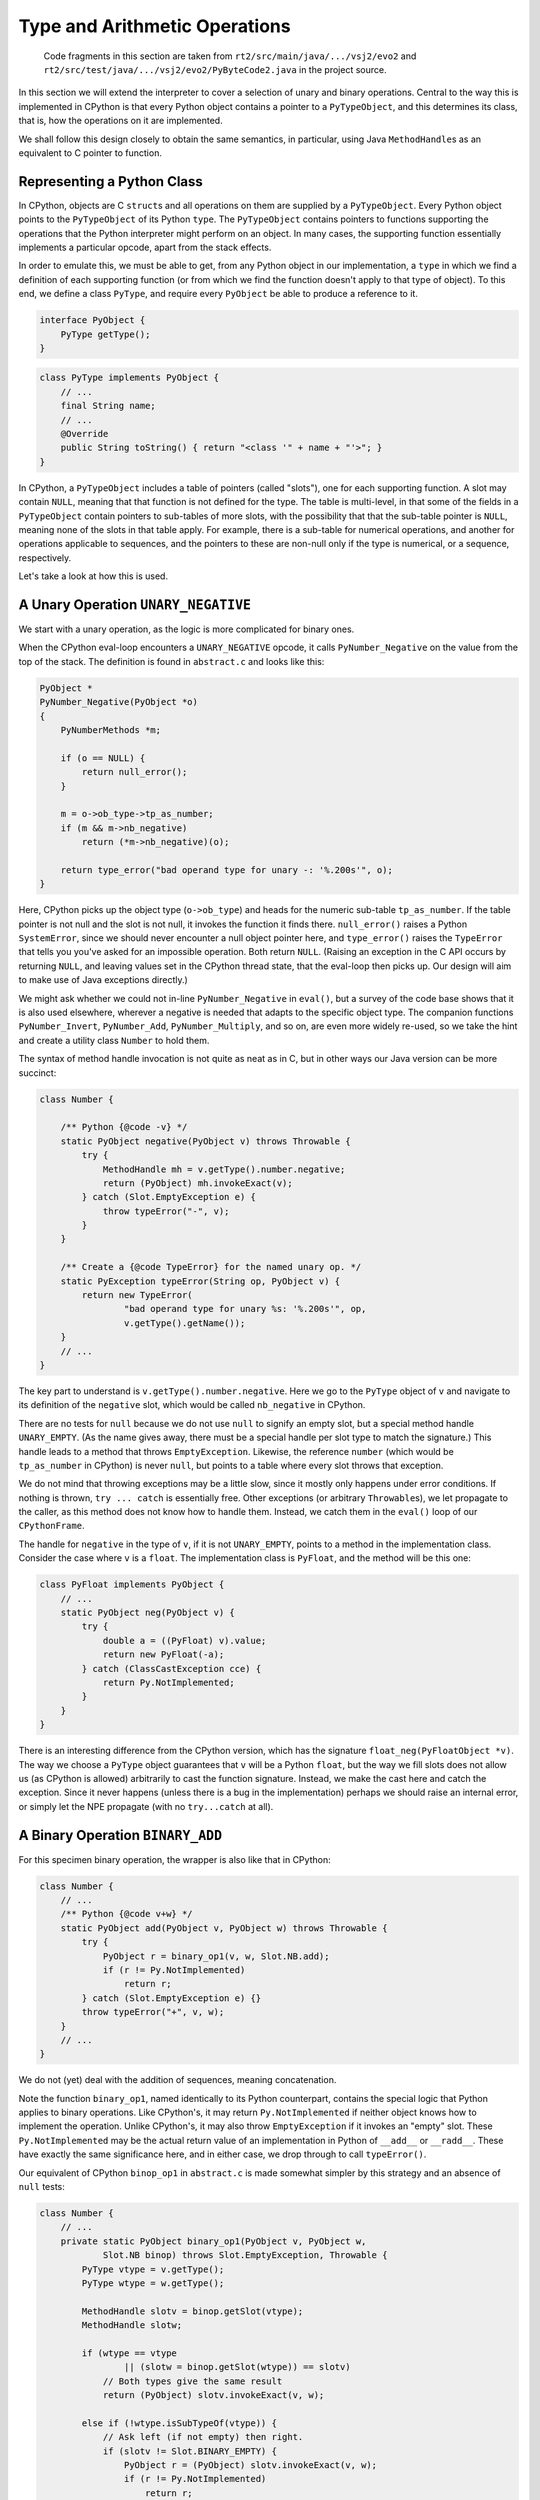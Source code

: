 ..  generated-code/type-and-arithmetic.rst

Type and Arithmetic Operations
##############################

    Code fragments in this section are taken from
    ``rt2/src/main/java/.../vsj2/evo2``
    and ``rt2/src/test/java/.../vsj2/evo2/PyByteCode2.java``
    in the project source.

In this section we will extend the interpreter to cover
a selection of unary and binary operations.
Central to the way this is implemented in CPython is that
every Python object contains a pointer to a ``PyTypeObject``,
and this determines its class, that is,
how the operations on it are implemented.

We shall follow this design closely to obtain the same semantics,
in particular,
using Java ``MethodHandle``\s as an equivalent to C pointer to function.


Representing a Python Class
***************************

In CPython, objects are C ``struct``\s and
all operations on them are supplied by a ``PyTypeObject``.
Every Python object points to the ``PyTypeObject`` of its Python ``type``.
The ``PyTypeObject`` contains pointers to functions supporting
the operations that the Python interpreter might perform on an object.
In many cases,
the supporting function essentially implements a particular opcode,
apart from the stack effects.

In order to emulate this,
we must be able to get,
from any Python object in our implementation,
a ``type`` in which we find a definition of each supporting function
(or from which we find the function doesn't apply to that type of object).
To this end,
we define a class ``PyType``,
and require every ``PyObject`` be able to produce a reference to it.

..  code-block:: java

    interface PyObject {
        PyType getType();
    }

..  code-block:: java

    class PyType implements PyObject {
        // ...
        final String name;
        // ...
        @Override
        public String toString() { return "<class '" + name + "'>"; }
    }

In CPython,
a ``PyTypeObject`` includes a table of pointers (called "slots"),
one for each supporting function.
A slot may contain ``NULL``,
meaning that that function is not defined for the type.
The table is multi-level,
in that some of the fields in a ``PyTypeObject``
contain pointers to sub-tables of more slots,
with the possibility that that the sub-table pointer is ``NULL``,
meaning none of the slots in that table apply.
For example,
there is a sub-table for numerical operations,
and another for operations applicable to sequences,
and the pointers to these are non-null only if the type is numerical,
or a sequence, respectively.

Let's take a look at how this is used.


A Unary Operation ``UNARY_NEGATIVE``
************************************

We start with a unary operation,
as the logic is more complicated for binary ones.

When the CPython eval-loop encounters a ``UNARY_NEGATIVE`` opcode,
it calls ``PyNumber_Negative`` on the value from the top of the stack.
The definition is found in ``abstract.c`` and looks like this:

..  code-block:: C

    PyObject *
    PyNumber_Negative(PyObject *o)
    {
        PyNumberMethods *m;

        if (o == NULL) {
            return null_error();
        }

        m = o->ob_type->tp_as_number;
        if (m && m->nb_negative)
            return (*m->nb_negative)(o);

        return type_error("bad operand type for unary -: '%.200s'", o);
    }

Here, CPython picks up the object type (``o->ob_type``)
and heads for the numeric sub-table ``tp_as_number``.
If the table pointer is not null and the slot is not null,
it invokes the function it finds there.
``null_error()`` raises a Python ``SystemError``,
since we should never encounter a null object pointer here,
and ``type_error()`` raises the ``TypeError``
that tells you you've asked for an impossible operation.
Both return ``NULL``.
(Raising an exception in the C API occurs by returning ``NULL``,
and leaving values set in the CPython thread state,
that the eval-loop then picks up.
Our design will aim to make use of Java exceptions directly.)

We might ask whether we could not in-line ``PyNumber_Negative`` in ``eval()``,
but a survey of the code base shows that it is also used elsewhere,
wherever a negative is needed that adapts to the specific object type.
The companion functions ``PyNumber_Invert``, ``PyNumber_Add``,
``PyNumber_Multiply``, and so on,
are even more widely re-used,
so we take the hint and create a utility class ``Number`` to hold them.

The syntax of method handle invocation is not quite as neat as in C,
but in other ways our Java version can be more succinct:

..  code-block:: java

    class Number {

        /** Python {@code -v} */
        static PyObject negative(PyObject v) throws Throwable {
            try {
                MethodHandle mh = v.getType().number.negative;
                return (PyObject) mh.invokeExact(v);
            } catch (Slot.EmptyException e) {
                throw typeError("-", v);
            }
        }

        /** Create a {@code TypeError} for the named unary op. */
        static PyException typeError(String op, PyObject v) {
            return new TypeError(
                    "bad operand type for unary %s: '%.200s'", op,
                    v.getType().getName());
        }
        // ...
    }

The key part to understand is ``v.getType().number.negative``.
Here we go to the ``PyType`` object of ``v`` and
navigate to its definition of the ``negative`` slot,
which would be called ``nb_negative`` in CPython.

There are no tests for ``null``
because we do not use ``null`` to signify an empty slot,
but a special method handle ``UNARY_EMPTY``.
(As the name gives away,
there must be a special handle per slot type to match the signature.)
This handle leads to a method that throws ``EmptyException``.
Likewise, the reference ``number``
(which would be ``tp_as_number`` in CPython)
is never ``null``,
but points to a table where every slot throws that exception.

We do not mind that throwing exceptions may be a little slow,
since it mostly only happens under error conditions.
If nothing is thrown, ``try ... catch`` is essentially free.
Other exceptions (or arbitrary ``Throwable``\s),
we let propagate to the caller,
as this method does not know how to handle them.
Instead, we catch them in the ``eval()`` loop of our ``CPythonFrame``.

The handle for ``negative`` in the type of ``v``,
if it is not ``UNARY_EMPTY``,
points to a method in the implementation class.
Consider the case where ``v`` is a ``float``.
The implementation class is ``PyFloat``,
and the method will be this one:

..  code-block:: java

    class PyFloat implements PyObject {
        // ...
        static PyObject neg(PyObject v) {
            try {
                double a = ((PyFloat) v).value;
                return new PyFloat(-a);
            } catch (ClassCastException cce) {
                return Py.NotImplemented;
            }
        }
    }

There is an interesting difference from the CPython version,
which has the signature ``float_neg(PyFloatObject *v)``.
The way we choose a ``PyType`` object
guarantees that ``v`` will be a Python ``float``,
but the way we fill slots does not allow us (as CPython is allowed)
arbitrarily to cast the function signature.
Instead, we make the cast here and catch the exception.
Since it never happens
(unless there is a bug in the implementation)
perhaps we should raise an internal error,
or simply let the NPE propagate (with no ``try...catch`` at all).


A Binary Operation ``BINARY_ADD``
*********************************

For this specimen binary operation,
the wrapper is also like that in CPython:

..  code-block:: java

    class Number {
        // ...
        /** Python {@code v+w} */
        static PyObject add(PyObject v, PyObject w) throws Throwable {
            try {
                PyObject r = binary_op1(v, w, Slot.NB.add);
                if (r != Py.NotImplemented)
                    return r;
            } catch (Slot.EmptyException e) {}
            throw typeError("+", v, w);
        }
        // ...
    }

We do not (yet) deal with the addition of sequences,
meaning concatenation.

Note the function ``binary_op1``,
named identically to its Python counterpart,
contains the special logic that Python applies to binary operations.
Like CPython's,
it may return ``Py.NotImplemented`` if neither object knows how to implement
the operation.
Unlike CPython's,
it may also throw ``EmptyException`` if it invokes an "empty" slot.
These ``Py.NotImplemented`` may be the actual return value of an
implementation in Python of ``__add__`` or ``__radd__``.
These have exactly the same significance here,
and in either case,
we drop through to call ``typeError()``.

Our equivalent of CPython ``binop_op1`` in ``abstract.c``
is made somewhat simpler by this strategy and an absence of ``null`` tests:

..  code-block:: java

    class Number {
        // ...
        private static PyObject binary_op1(PyObject v, PyObject w,
                Slot.NB binop) throws Slot.EmptyException, Throwable {
            PyType vtype = v.getType();
            PyType wtype = w.getType();

            MethodHandle slotv = binop.getSlot(vtype);
            MethodHandle slotw;

            if (wtype == vtype
                    || (slotw = binop.getSlot(wtype)) == slotv)
                // Both types give the same result
                return (PyObject) slotv.invokeExact(v, w);

            else if (!wtype.isSubTypeOf(vtype)) {
                // Ask left (if not empty) then right.
                if (slotv != Slot.BINARY_EMPTY) {
                    PyObject r = (PyObject) slotv.invokeExact(v, w);
                    if (r != Py.NotImplemented)
                        return r;
                }
                return (PyObject) slotw.invokeExact(v, w);

            } else {
                // Right is sub-class: ask first (if not empty).
                if (slotw != Slot.BINARY_EMPTY) {
                    PyObject r = (PyObject) slotw.invokeExact(v, w);
                    if (r != Py.NotImplemented)
                        return r;
                }
                return (PyObject) slotv.invokeExact(v, w);
            }
        }
        // ...
    }

In cases where we may have to let both objects answer,
we check the first slot to see if it is empty,
rather than letting it throw and having to catch it to try the other slot.
(Note the occurrence here of ``BINARY_EMPTY``.)
In other places, however,
we do not test for an empty slot,
since throwing the ``EmptyException`` is a satisfactory ending.

We do not at present implement Python sub-classing,
but the test is there (returning ``false``)
so we can exhibit the logic.

The argument ``Slot.NB binop`` may be puzzling.
It is actually a specially-crafted Java ``enum``
that is able to look up a method handle in a ``PyType``.
More on this next.


How we Fill the Slots
*********************

This is quite complicated.

CPython's ``typeobject.c`` is around eight thousand lines long,
and this compactness (!) is obtained by extensive use of C macros,
to generate both tabular data and entire function definitions.
We get something similar using inheritance and the Java ``enum``.

Our equivalent of the CPython ``PyNumberMethods`` is within ``PyType``:

..  code-block:: java

    class PyType {
        // ...
        /** Tabulates the number methods (slots) of a particular type. */
        static class NumberMethods {
            MethodHandle negative = Slot.UNARY_EMPTY;
            MethodHandle add = Slot.BINARY_EMPTY;
            MethodHandle subtract = Slot.BINARY_EMPTY;
            MethodHandle multiply = Slot.BINARY_EMPTY;
            //...
        }
    }

The members are the slots
and construction sets them all "empty" (throwing ``EmptyException``).
There will be such a class for each ``tp_as_*`` sub-table
in a CPython ``PyTypeObject``.
The field names are identical to CPython's without the prefix ``nb_``,
but if we follow CPython,
the method names to which they map are not the same.

We need succinct ways to refer to the slots,
to define their signatures,
and to specify the methods that they call.
For this, we can use a Java ``enum`` with appropriate behaviour.
In abridged form, the enumeration for the number methods is:

..  code-block:: java

    class Slot {

        enum NB implements Any {

            negative("neg", Signature.UNARY), //
            add("add", Signature.BINARY), //
            subtract("sub", Signature.BINARY), //
            multiply("mul", Signature.BINARY);

            final String methodName;
            final Signature signature;
            final VarHandle slotHandle;

            NB(String methodName, Signature signature) {
                this.methodName = methodName;
                this.signature = signature;
                this.slotHandle = EnumUtil.slotHandle(this);
            }
            // implementation of Any ...
        }

        interface Any {
            Group group();
            String name();
            String getMethodName();
            Signature getSignature();
            MethodHandle findInClass(Class<?> c);
            MethodHandle getSlot(PyType t);
            void setSlot(PyType t, MethodHandle mh);
        }

        enum Group {
            TP(PyType.class), NB(NumberMethods.class), SQ(SequenceMethods.class);
            final Class<?> methodsClass;
            Group(Class<?> methodsClass) { this.methodsClass = methodsClass; }
        }

        static class EnumUtil {
            static VarHandle slotHandle(Any slot) {
                Class<?> methodsClass = slot.group().methodsClass;
                try {
                    return LOOKUP.findVarHandle(methodsClass, slot.name(),
                            MethodHandle.class);
                } catch (NoSuchFieldException | IllegalAccessException e) {
                    // ...
                }
            }

            static MethodHandle findInClass(Any s, Class<?> c) {
                Signature sig = s.getSignature();
                try {
                    return LOOKUP.findStatic(c, s.getMethodName(), sig.type);
                } catch (NoSuchMethodException | IllegalAccessException e) {
                    return sig.empty;
                }
            }
        }
    }

Notice that ``enum NB`` implements an interface ``Any``
that specifies its behaviour.
It also makes use of a helper class to supply behaviour expected to be common
between the enumerations ``NB``, ``SQ``, etc..

The ``enum NB`` does much more than designate a slot as it would in C.
The object is a getter/setter for slots in types,
and this works whichever sub-table the slot is in,
thanks to the use of ``java.lang.invoke.VarHandle slotHandle``.
The field (slot) a particular ``enum`` member gets and sets
has the same name as the enumeration constant itself.
So where ``t`` is the ``PyType`` target,
``Slot.NB.negative.setSlot`` sets ``t.number.negative``,
while ``Slot.TP.str.setSlot`` sets ``t.str``.

In the member declarations we get to specify the name of the method
(in some class implementing the type)
that will be placed in the slot,
and the signature that method should have.
``findInClass`` is the method that will go looking for it,
supported by ``EnumUtil.findInClass``.
The ``Signature`` (another ``enum``)
implies both the ``MethodType`` of the required implementation
and the particular "empty" handle that should fill the slot otherwise.

Finally,
since the several ``Slot.XX`` enumerations all implement the same interface,
it is practicable to use one,
or work through lists of them,
without caring which sub-table any particular slot is in.
When necessary, the ``group`` method will reveal that.

We can use this apparatus in the construction of a ``PyType`` like so:

..  code-block:: java

    class PyType implements PyObject {
        static final PyType TYPE = new PyType("type", PyType.class);
        @Override
        public PyType getType() { return TYPE; }
        final String name;
        private final Class<? extends PyObject> implClass;

        // Method suites for standard abstract types.
        final NumberMethods number;
        final SequenceMethods sequence;

        // Methods to implement standard operations.
        MethodHandle hash;
        MethodHandle repr;
        MethodHandle str;

        PyType(String name, Class<? extends PyObject> implClass) {
            this.name = name;
            this.implClass = implClass;

            // Initialise slots to implement standard operations.
            hash = Slot.TP.hash.findInClass(implClass);
            repr = Slot.TP.repr.findInClass(implClass);
            str = Slot.TP.str.findInClass(implClass);

            // If immutable, could use NumberMethods.EMPTY, etc.
            (number = new NumberMethods()).fillFromClass(implClass);
            (sequence = new SequenceMethods()).fillFromClass(implClass);
        }
        // ...
    }

The method ``NumberMethods.fillFromClass``
(``SequenceMethods.fillFromClass`` is essentially the same)
provides an example of using the features of the ``Slot.Any`` interface:

..  code-block:: java

    class NumberMethods {
        // ...
        void fillFromClass(Class<? extends PyObject> c) {
            for (Slot.NB s : Slot.NB.values()) {
                MethodHandle mh = s.findInClass(c);
                if (mh != s.signature.empty) {
                    s.setSlot(this, mh);
                }
            }
        }
    }

This sets all the slots by reflection on the implementation class ``c``.

There are opportunities for optimisation,
spotting when a type does not define any slots in a particular sub-table,
and using a shared constant.
Some care will also required over whether and when
a type actually allows slots to be redefined.
CPython recognises this distinction between built-in types and "heap types",
but where a type is allocated is not really the issue.
Appropriate visibility of mutators and validity checks will be needed.
For now, all our types admit modification of their slots.

